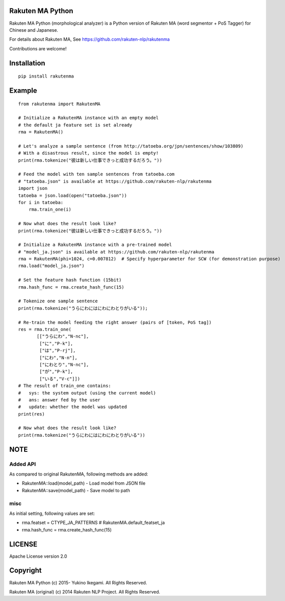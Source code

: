 Rakuten MA Python
===================

.. image:: https://badge.fury.io/py/rakutenma.svg
  :target: http://badge.fury.io/py/rakutenma
.. image:: https://travis-ci.org/ikegami-yukino/rakutenma-python.svg?branch=master
  :target: https://travis-ci.org/ikegami-yukino/rakutenma-python
.. image:: https://coveralls.io/repos/ikegami-yukino/rakutenma-python/badge.png?branch=master
  :target: https://coveralls.io/r/ikegami-yukino/rakutenma-python?branch=master


Rakuten MA Python (morphological analyzer) is a Python version of Rakuten MA (word segmentor + PoS Tagger) for Chinese and Japanese.

For details about Rakuten MA, See https://github.com/rakuten-nlp/rakutenma

Contributions are welcome!


Installation
==============

::

 pip install rakutenma

Example
===========

::

 from rakutenma import RakutenMA

 # Initialize a RakutenMA instance with an empty model
 # the default ja feature set is set already
 rma = RakutenMA()

 # Let's analyze a sample sentence (from http://tatoeba.org/jpn/sentences/show/103809)
 # With a disastrous result, since the model is empty!
 print(rma.tokenize("彼は新しい仕事できっと成功するだろう。"))

 # Feed the model with ten sample sentences from tatoeba.com
 # "tatoeba.json" is available at https://github.com/rakuten-nlp/rakutenma
 import json
 tatoeba = json.load(open("tatoeba.json"))
 for i in tatoeba:
     rma.train_one(i)

 # Now what does the result look like?
 print(rma.tokenize("彼は新しい仕事できっと成功するだろう。"))

 # Initialize a RakutenMA instance with a pre-trained model
 # "model_ja.json" is available at https://github.com/rakuten-nlp/rakutenma
 rma = RakutenMA(phi=1024, c=0.007812)  # Specify hyperparameter for SCW (for demonstration purpose)
 rma.load("model_ja.json")

 # Set the feature hash function (15bit)
 rma.hash_func = rma.create_hash_func(15)

 # Tokenize one sample sentence
 print(rma.tokenize("うらにわにはにわにわとりがいる"));

 # Re-train the model feeding the right answer (pairs of [token, PoS tag])
 res = rma.train_one(
        [["うらにわ","N-nc"],
         ["に","P-k"],
         ["は","P-rj"],
         ["にわ","N-n"],
         ["にわとり","N-nc"],
         ["が","P-k"],
         ["いる","V-c"]])
 # The result of train_one contains:
 #   sys: the system output (using the current model)
 #   ans: answer fed by the user
 #   update: whether the model was updated
 print(res)

 # Now what does the result look like?
 print(rma.tokenize("うらにわにはにわにわとりがいる"))


NOTE
===========

Added API
--------------
As compared to original RakutenMA, following methods are added:

- RakutenMA::load(model_path)
  - Load model from JSON file

- RakutenMA::save(model_path)
  - Save model to path

misc
--------------
As initial setting, following values are set:

- rma.featset = CTYPE_JA_PATTERNS  # RakutenMA.default_featset_ja
- rma.hash_func = rma.create_hash_func(15)

LICENSE
=========

Apache License version 2.0


Copyright
=============

Rakuten MA Python
(c) 2015- Yukino Ikegami. All Rights Reserved.

Rakuten MA (original)
(c) 2014 Rakuten NLP Project. All Rights Reserved.


